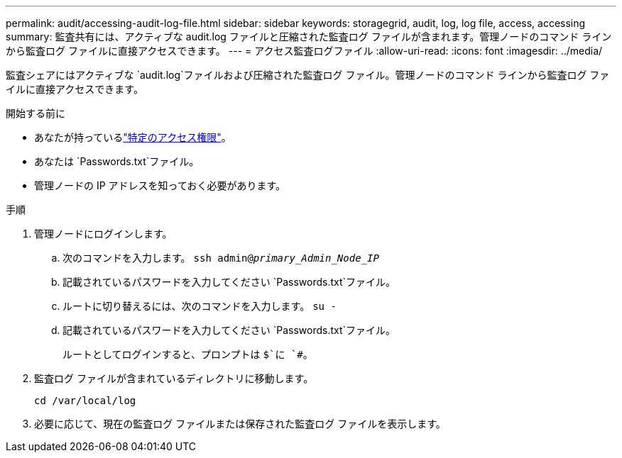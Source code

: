 ---
permalink: audit/accessing-audit-log-file.html 
sidebar: sidebar 
keywords: storagegrid, audit, log, log file, access, accessing 
summary: 監査共有には、アクティブな audit.log ファイルと圧縮された監査ログ ファイルが含まれます。管理ノードのコマンド ラインから監査ログ ファイルに直接アクセスできます。 
---
= アクセス監査ログファイル
:allow-uri-read: 
:icons: font
:imagesdir: ../media/


[role="lead"]
監査シェアにはアクティブな `audit.log`ファイルおよび圧縮された監査ログ ファイル。管理ノードのコマンド ラインから監査ログ ファイルに直接アクセスできます。

.開始する前に
* あなたが持っているlink:../admin/admin-group-permissions.html["特定のアクセス権限"]。
* あなたは `Passwords.txt`ファイル。
* 管理ノードの IP アドレスを知っておく必要があります。


.手順
. 管理ノードにログインします。
+
.. 次のコマンドを入力します。 `ssh admin@_primary_Admin_Node_IP_`
.. 記載されているパスワードを入力してください `Passwords.txt`ファイル。
.. ルートに切り替えるには、次のコマンドを入力します。 `su -`
.. 記載されているパスワードを入力してください `Passwords.txt`ファイル。
+
ルートとしてログインすると、プロンプトは `$`に `#`。



. 監査ログ ファイルが含まれているディレクトリに移動します。
+
`cd /var/local/log`

. 必要に応じて、現在の監査ログ ファイルまたは保存された監査ログ ファイルを表示します。

